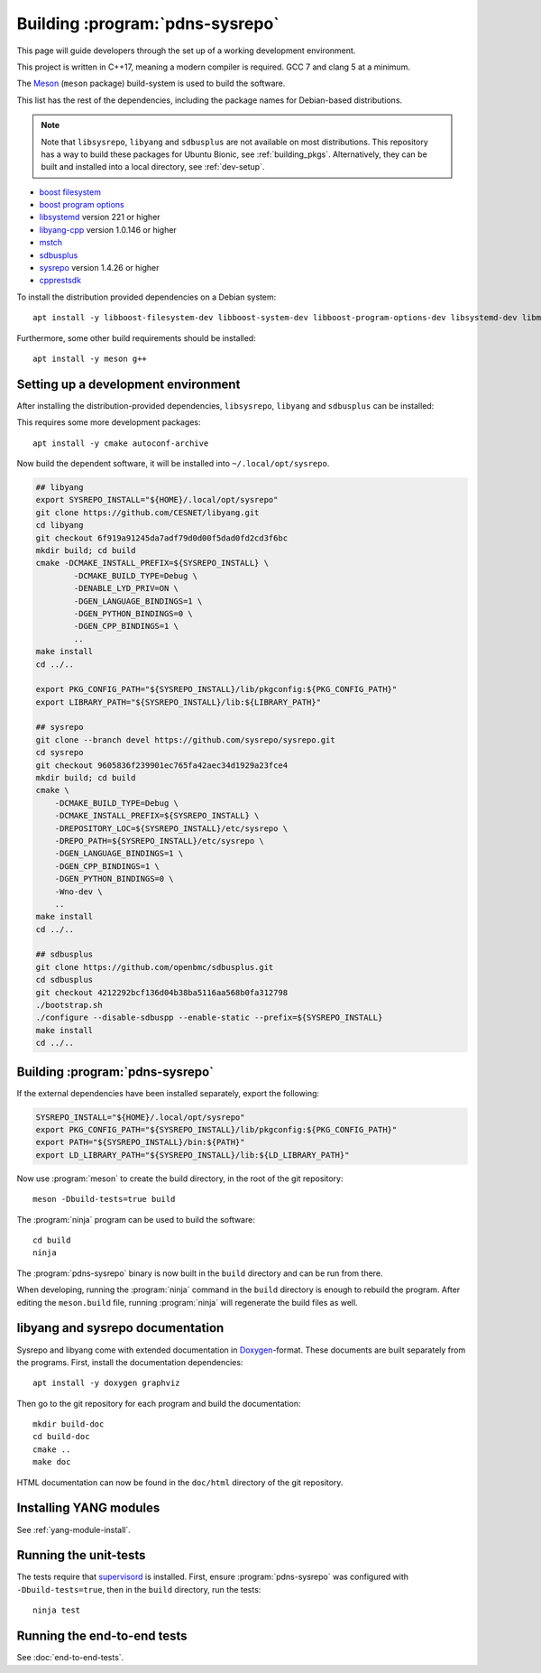Building :program:`pdns-sysrepo`
================================
This page will guide developers through the set up of a working development environment.

This project is written in C++17, meaning a modern compiler is required.
GCC 7 and clang 5 at a minimum.

The `Meson <https://mesonbuild.com>`__ (``meson`` package) build-system is used to build the software.

This list has the rest of the dependencies, including the package names for Debian-based distributions.

.. note::

    Note that ``libsysrepo``, ``libyang`` and ``sdbusplus`` are not available on most distributions.
    This repository has a way to build these packages for Ubuntu Bionic, see :ref:`building_pkgs`.
    Alternatively, they can be built and installed into a local directory, see :ref:`dev-setup`.

* `boost filesystem <https://www.boost.org/doc/libs/1_71_0/libs/filesystem/doc/index.htm>`__
* `boost program options <https://www.boost.org/doc/libs/1_71_0/doc/html/program_options.html>`__
* `libsystemd <https://freedesktop.org/wiki/Software/systemd/>`__ version 221 or higher
* `libyang-cpp <https://github.com/CESNET/libyang>`__ version 1.0.146 or higher
* `mstch <https://github.com/no1msd/mstch>`__
* `sdbusplus <https://github.com/openbmc/sdbusplus>`__
* `sysrepo <https://www.sysrepo.org/>`__ version 1.4.26 or higher
* `cpprestsdk <https://github.com/Microsoft/cpprestsdk>`__

To install the distribution provided dependencies on a Debian system::

  apt install -y libboost-filesystem-dev libboost-system-dev libboost-program-options-dev libsystemd-dev libmstch-dev libcpprest-dev

Furthermore, some other build requirements should be installed::

  apt install -y meson g++

.. _dev-setup:

Setting up a development environment
------------------------------------
After installing the distribution-provided dependencies, ``libsysrepo``, ``libyang`` and ``sdbusplus`` can be installed:

This requires some more development packages::

  apt install -y cmake autoconf-archive

Now build the dependent software, it will be installed into ``~/.local/opt/sysrepo``.

.. code-block:: bash

    ## libyang
    export SYSREPO_INSTALL="${HOME}/.local/opt/sysrepo"
    git clone https://github.com/CESNET/libyang.git
    cd libyang
    git checkout 6f919a91245da7adf79d0d00f5dad0fd2cd3f6bc
    mkdir build; cd build
    cmake -DCMAKE_INSTALL_PREFIX=${SYSREPO_INSTALL} \
            -DCMAKE_BUILD_TYPE=Debug \
            -DENABLE_LYD_PRIV=ON \
            -DGEN_LANGUAGE_BINDINGS=1 \
            -DGEN_PYTHON_BINDINGS=0 \
            -DGEN_CPP_BINDINGS=1 \
            ..
    make install
    cd ../..

    export PKG_CONFIG_PATH="${SYSREPO_INSTALL}/lib/pkgconfig:${PKG_CONFIG_PATH}"
    export LIBRARY_PATH="${SYSREPO_INSTALL}/lib:${LIBRARY_PATH}"

    ## sysrepo
    git clone --branch devel https://github.com/sysrepo/sysrepo.git
    cd sysrepo
    git checkout 9605836f239901ec765fa42aec34d1929a23fce4
    mkdir build; cd build
    cmake \
        -DCMAKE_BUILD_TYPE=Debug \
        -DCMAKE_INSTALL_PREFIX=${SYSREPO_INSTALL} \
        -DREPOSITORY_LOC=${SYSREPO_INSTALL}/etc/sysrepo \
        -DREPO_PATH=${SYSREPO_INSTALL}/etc/sysrepo \
        -DGEN_LANGUAGE_BINDINGS=1 \
        -DGEN_CPP_BINDINGS=1 \
        -DGEN_PYTHON_BINDINGS=0 \
        -Wno-dev \
        ..
    make install
    cd ../..

    ## sdbusplus
    git clone https://github.com/openbmc/sdbusplus.git
    cd sdbusplus
    git checkout 4212292bcf136d04b38ba5116aa568b0fa312798
    ./bootstrap.sh
    ./configure --disable-sdbuspp --enable-static --prefix=${SYSREPO_INSTALL}
    make install
    cd ../..

Building :program:`pdns-sysrepo`
--------------------------------
If the external dependencies have been installed separately, export the following:

.. code-block:: bash

    SYSREPO_INSTALL="${HOME}/.local/opt/sysrepo"
    export PKG_CONFIG_PATH="${SYSREPO_INSTALL}/lib/pkgconfig:${PKG_CONFIG_PATH}"
    export PATH="${SYSREPO_INSTALL}/bin:${PATH}"
    export LD_LIBRARY_PATH="${SYSREPO_INSTALL}/lib:${LD_LIBRARY_PATH}"

Now use :program:`meson` to create the build directory, in the root of the git repository::

    meson -Dbuild-tests=true build

The :program:`ninja` program can be used to build the software::

    cd build
    ninja

The :program:`pdns-sysrepo` binary is now built in the ``build`` directory and can be run from there.

When developing, running the :program:`ninja` command in the ``build`` directory is enough to rebuild the program.
After editing the ``meson.build`` file, running :program:`ninja` will regenerate the build files as well.

libyang and sysrepo documentation
---------------------------------
Sysrepo and libyang come with extended documentation in `Doxygen <http://www.doxygen.nl/>`__\ -format.
These documents are built separately from the programs.
First, install the documentation dependencies::

  apt install -y doxygen graphviz

Then go to the git repository for each program and build the documentation::

  mkdir build-doc
  cd build-doc
  cmake ..
  make doc

HTML documentation can now be found in the ``doc/html`` directory of the git repository.

Installing YANG modules
-----------------------
See :ref:`yang-module-install`.

Running the unit-tests
----------------------
The tests require that `supervisord <http://supervisord.org/>`__ is installed.
First, ensure :program:`pdns-sysrepo` was configured with ``-Dbuild-tests=true``, then in the ``build`` directory, run the tests::

  ninja test

Running the end-to-end tests
----------------------------
See :doc:`end-to-end-tests`.
